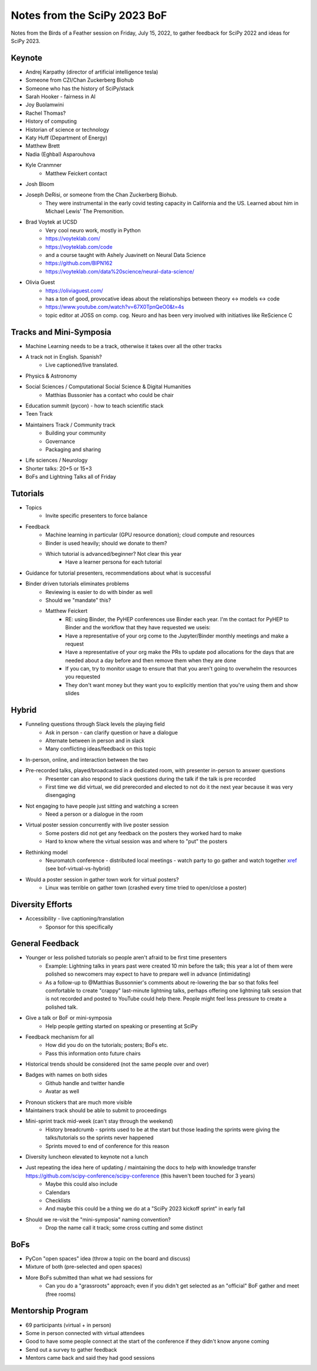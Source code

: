 Notes from the SciPy 2023 BoF
=============================

Notes from the Birds of a Feather session on Friday, July 15, 2022, to gather feedback for SciPy 2022 and ideas for SciPy 2023.

Keynote
-------

* Andrej Karpathy (director of artificial intelligence tesla)
* Someone from CZI/Chan Zuckerberg Biohub
* Someone who has the history of SciPy/stack
* Sarah Hooker - fairness in AI
* Joy Buolamwini
* Rachel Thomas?
* History of computing
* Historian of science or technology
* Katy Huff (Department of Energy)
* Matthew Brett
* Nadia (Eghbal) Asparouhova 
* Kyle Cranmner
    * Matthew Feickert contact
* Josh Bloom
* Joseph DeRisi, or someone from the Chan Zuckerberg Biohub. 
    * They were instrumental in the early covid testing capacity in California and the US. Learned about him in Michael Lewis' The Premonition.
* Brad Voytek at UCSD
    * Very cool neuro work, mostly in Python
    * `https://voyteklab.com/ <https://voyteklab.com/&sa=D&source=editors&ust=1668443480169558&usg=AOvVaw3DKon2dFiLg6OBvrTWkFnS>`_
    * `https://voyteklab.com/code <https://voyteklab.com/code&sa=D&source=editors&ust=1668443480169829&usg=AOvVaw0c-fdsUOPtFNAh0tmGkOCx>`_
    * and a course taught with Ashely Juavinett on Neural Data Science
    * `https://github.com/BIPN162 <https://github.com/BIPN162&sa=D&source=editors&ust=1668443480170144&usg=AOvVaw0ggki2PRR3KG2MhwjORGj3>`_
    * https://voyteklab.com/data%20science/neural-data-science/
* Olivia Guest
    * `https://oliviaguest.com/ <https://oliviaguest.com/&sa=D&source=editors&ust=1668443480170573&usg=AOvVaw0F0POPG687WHG21XZFaBwn>`_
    * has a ton of good, provocative ideas about the relationships between theory <-> models <-> code
    * `https://www.youtube.com/watch?v=67X0TpnQeO0&t=4s <https://www.youtube.com/watch?v%3D67X0TpnQeO0%26t%3D4s&sa=D&source=editors&ust=1668443480170955&usg=AOvVaw2m3dQ--nfAkjAGyeZ5ObXR>`_
    * topic editor at JOSS on comp. cog. Neuro and has been very involved with initiatives like ReScience C

Tracks and Mini-Symposia
------------------------

* Machine Learning needs to be a track, otherwise it takes over all the other tracks
* A track not in English. Spanish?
    * Live captioned/live translated. 
* Physics & Astronomy
* Social Sciences / Computational Social Science & Digital Humanities
    * Matthias Bussonier has a contact who could be chair
* Education summit (pycon) - how to teach scientific stack
* Teen Track
* Maintainers Track / Community track
    * Building your community
    * Governance
    * Packaging and sharing
* Life sciences / Neurology
* Shorter talks: 20+5 or 15+3
* BoFs and Lightning Talks all of Friday

Tutorials
---------

* Topics
    * Invite specific presenters to force balance
* Feedback
    * Machine learning in particular (GPU resource donation); cloud compute and resources
    * Binder is used heavily; should we donate to them?
    * Which tutorial is advanced/beginner? Not clear this year
        * Have a learner persona for each tutorial
* Guidance for tutorial presenters, recommendations about what is successful
* Binder driven tutorials eliminates problems
    * Reviewing is easier to do with binder as well
    * Should we "mandate" this?
    * Matthew Feickert
        * RE: using Binder, the PyHEP conferences use Binder each year. I'm the contact for PyHEP to Binder and the workflow that they have requested we useis:
        * Have a representative of your org come to the Jupyter/Binder monthly meetings and make a request
        * Have a representative of your org make the PRs to update pod allocations for the days that are needed about a day before and then remove them when they are done
        * If you can, try to monitor usage to ensure that that you aren't going to overwhelm the resources you requested
        * They don't want money but they want you to explicitly mention that you're using them and show slides

Hybrid
------

* Funneling questions through Slack levels the playing field
    * Ask in person - can clarify question or have a dialogue
    * Alternate between in person and in slack
    * Many conflicting ideas/feedback on this topic
* In-person, online, and interaction between the two
* Pre-recorded talks, played/broadcasted in a dedicated room, with presenter in-person to answer questions
    * Presenter can also respond to slack questions during the talk if the talk is pre recorded
    * First time we did virtual, we did prerecorded and elected to not do it the next year because it was very disengaging
* Not engaging to have people just sitting and watching a screen
    * Need a person or a dialogue in the room
* Virtual poster session concurrently with live poster session
    * Some posters did not get any feedback on the posters they worked hard to make
    * Hard to know where the virtual session was and where to "put" the posters
* Rethinking model
    * Neuromatch conference - distributed local meetings - watch party to go gather and watch together `xref <https://anneurai.net/2022/01/20/2046/&sa=D&source=editors&ust=1668443480176069&usg=AOvVaw1ov2uGb8lJHleKIeU4-FII>`_ (see bof-virtual-vs-hybrid)
* Would a poster session in gather town work for virtual posters?
    * Linux was terrible on gather town (crashed every time tried to open/close a poster)

Diversity Efforts
-----------------

* Accessibility - live captioning/translation
    * Sponsor for this specifically

General Feedback
----------------

* Younger or less polished tutorials so people aren't afraid to be first time presenters
    * Example: Lightning talks in years past were created 10 min before the talk; this year a lot of them were polished so newcomers may expect to have to prepare well in advance (intimidating)
    * As a follow-up to @Matthias Bussonnier's comments about re-lowering the bar so that folks feel comfortable to create "crappy" last-minute lightning talks, perhaps offering one lightning talk session that is not recorded and posted to YouTube could help there. People might feel less pressure to create a polished talk.
* Give a talk or BoF or mini-symposia
    * Help people getting started on speaking or presenting at SciPy
* Feedback mechanism for all
    * How did you do on the tutorials; posters; BoFs etc.
    * Pass this information onto future chairs
* Historical trends should be considered (not the same people over and over)
* Badges with names on both sides
    * Github handle and twitter handle
    * Avatar as well
* Pronoun stickers that are much more visible
* Maintainers track should be able to submit to proceedings
* Mini-sprint track mid-week (can't stay through the weekend)
    * History breadcrumb - sprints used to be at the start but those leading the sprints were giving the talks/tutorials so the sprints never happened
    * Sprints moved to end of conference for this reason
* Diversity luncheon elevated to keynote not a lunch
* Just repeating the idea here of updating / maintaining the docs to help with knowledge transfer `https://github.com/scipy-conference/scipy-conference <https://github.com/scipy-conference/scipy-conference&sa=D&source=editors&ust=1668443480178429&usg=AOvVaw3780mbQ1Illc6F6IV_VjH1>`_ (this haven't been touched for 3 years)
    * Maybe this could also include
    * Calendars
    * Checklists
    * And maybe this could be a thing we do at a "SciPy 2023 kickoff sprint" in early fall
* Should we re-visit the "mini-symposia" naming convention?
    * Drop the name call it track; some cross cutting and some distinct

BoFs
----

* PyCon "open spaces" idea (throw a topic on the board and discuss)
* Mixture of both (pre-selected and open spaces)
* More BoFs submitted than what we had sessions for
    * Can you do a "grassroots" approach; even if you didn't get selected as an "official" BoF gather and meet (free rooms)

Mentorship Program
------------------

* 69 participants (virtual + in person)
* Some in person connected with virtual attendees
* Good to have some people connect at the start of the conference if they didn't know anyone coming 
* Send out a survey to gather feedback
* Mentors came back and said they had good sessions

